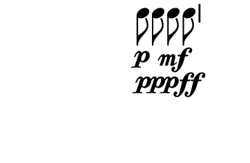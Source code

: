 \version "2.10.33"

\score {
  \new DrumStaff \with {
    \remove "Time_signature_engraver"
    \remove "Clef_engraver" }{
      \override Staff.StaffSymbol #'line-count = 0
      \stopStaff
      \startStaff
      \time 2/4
      \relative c'' {
        c8\p\noBeam c\ppp c\mf\noBeam c\ff
      }
    }
  \layout {
    \context {
      \Staff \consists "Horizontal_bracket_engraver"
    }
  }
  \midi {}
}
\paper {
  paper-width = 4.6\cm
  paper-height = 3\cm
  line-width = 5.5\cm
  top-margin = -.1\cm
  left-margin = -1.2\cm
  tagline = 0
}

